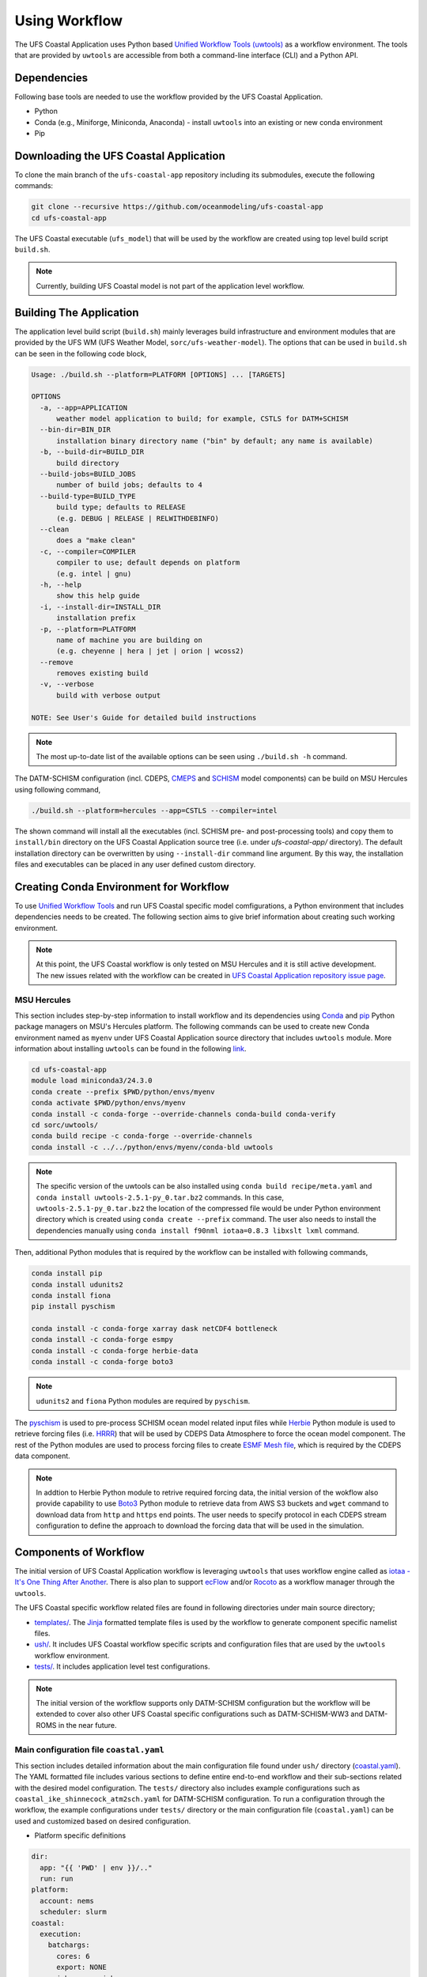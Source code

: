 .. _Workflow:

**************
Using Workflow
**************

The UFS Coastal Application uses Python based `Unified Workflow Tools (uwtools) <https://uwtools.readthedocs.io/en/stable/>`_ as a workflow environment. The tools that are provided by ``uwtools`` are accessible from both a command-line interface (CLI) and a Python API.

============
Dependencies
============

Following base tools are needed to use the workflow provided by the UFS Coastal Application.

- Python
- Conda (e.g., Miniforge, Miniconda, Anaconda) - install ``uwtools`` into an existing or new conda environment
- Pip

=======================================
Downloading the UFS Coastal Application
=======================================

To clone the main branch of the ``ufs-coastal-app`` repository including its submodules, execute the following commands:

.. code-block:: console

   git clone --recursive https://github.com/oceanmodeling/ufs-coastal-app
   cd ufs-coastal-app

The UFS Coastal executable (``ufs_model``) that will be used by the workflow are created using top level build script ``build.sh``.

.. note::
   Currently, building UFS Coastal model is not part of the application level workflow.

========================
Building The Application
========================

The application level build script (``build.sh``) mainly leverages build infrastructure and environment modules that are provided by the UFS WM (UFS Weather Model, ``sorc/ufs-weather-model``). The options that can be used in ``build.sh`` can be seen in the following code block,

.. code-block:: console

   Usage: ./build.sh --platform=PLATFORM [OPTIONS] ... [TARGETS]
   
   OPTIONS
     -a, --app=APPLICATION
         weather model application to build; for example, CSTLS for DATM+SCHISM
     --bin-dir=BIN_DIR
         installation binary directory name ("bin" by default; any name is available)
     -b, --build-dir=BUILD_DIR
         build directory
     --build-jobs=BUILD_JOBS
         number of build jobs; defaults to 4
     --build-type=BUILD_TYPE
         build type; defaults to RELEASE
         (e.g. DEBUG | RELEASE | RELWITHDEBINFO)
     --clean
         does a "make clean"
     -c, --compiler=COMPILER
         compiler to use; default depends on platform
         (e.g. intel | gnu)
     -h, --help
         show this help guide
     -i, --install-dir=INSTALL_DIR
         installation prefix
     -p, --platform=PLATFORM
         name of machine you are building on
         (e.g. cheyenne | hera | jet | orion | wcoss2)
     --remove
         removes existing build
     -v, --verbose
         build with verbose output
   
   NOTE: See User's Guide for detailed build instructions

.. note::
  The most up-to-date list of the available options can be seen using ``./build.sh -h`` command.

The DATM-SCHISM configuration (incl. CDEPS, `CMEPS <https://github.com/ESCOMP/CMEPS>`_ and `SCHISM <https://github.com/schism-dev/schism>`_ model components) can be build on MSU Hercules using following command,

.. code-block:: console

   ./build.sh --platform=hercules --app=CSTLS --compiler=intel

The shown command will install all the executables (incl. SCHISM pre- and post-processing tools) and copy them to ``install/bin`` directory on the UFS Coastal Application source tree (i.e. under `ufs-coastal-app/` directory). The default installation directory can be overwritten by using ``--install-dir`` command line argument. By this way, the installation files and executables can be placed in any user defined custom directory.

=======================================
Creating Conda Environment for Workflow
=======================================

To use `Unified Workflow Tools <https://uwtools.readthedocs.io/en/stable/>`_ and run UFS Coastal specific model comfigurations, a Python environment that includes dependencies needs to be created. The following section aims to give brief information about creating such working environment.

.. note::
   At this point, the UFS Coastal workflow is only tested on MSU Hercules and it is still active development. The new issues related with the workflow can be created in `UFS Coastal Application repository issue page <https://github.com/oceanmodeling/ufs-coastal-app/issues>`_. 

MSU Hercules
------------

This section includes step-by-step information to install workflow and its dependencies using `Conda <https://docs.conda.io/en/latest/#>`_ and `pip <https://packaging.python.org/en/latest/tutorials/installing-packages/>`_ Python package managers on MSU's Hercules platform. The following commands can be used to create new Conda environment named as ``myenv`` under UFS Coastal Application source directory that includes ``uwtools`` module. More information about installing ``uwtools`` can be found in the following `link <https://uwtools.readthedocs.io/en/stable/sections/user_guide/installation.html>`_.

.. code-block:: console

   cd ufs-coastal-app
   module load miniconda3/24.3.0
   conda create --prefix $PWD/python/envs/myenv
   conda activate $PWD/python/envs/myenv
   conda install -c conda-forge --override-channels conda-build conda-verify
   cd sorc/uwtools/
   conda build recipe -c conda-forge --override-channels
   conda install -c ../../python/envs/myenv/conda-bld uwtools

.. note::
   The specific version of the uwtools can be also installed using ``conda build recipe/meta.yaml`` and ``conda install uwtools-2.5.1-py_0.tar.bz2`` commands. In this case, ``uwtools-2.5.1-py_0.tar.bz2`` the location of the compressed file would be under Python environment directory which is created using ``conda create --prefix`` command. The user also needs to install the dependencies manually using ``conda install f90nml iotaa=0.8.3 libxslt lxml`` command.

Then, additional Python modules that is required by the workflow can be installed with following commands,

.. code-block:: console
   
   conda install pip
   conda install udunits2
   conda install fiona
   pip install pyschism
   
   conda install -c conda-forge xarray dask netCDF4 bottleneck
   conda install -c conda-forge esmpy
   conda install -c conda-forge herbie-data
   conda install -c conda-forge boto3

.. note::
   ``udunits2`` and ``fiona`` Python modules are required by ``pyschism``.

The `pyschism <https://github.com/schism-dev/pyschism>`_ is used to pre-process SCHISM ocean model related input files while `Herbie <https://herbie.readthedocs.io/en/stable/index.html>`_ Python module is used to retrieve forcing files (i.e. `HRRR <https://rapidrefresh.noaa.gov/hrrr/>`_) that will be used by CDEPS Data Atmosphere to force the ocean model component. The rest of the Python modules are used to process forcing files to create `ESMF Mesh file <http://earthsystemmodeling.org/docs/nightly/develop/ESMF_refdoc/node3.html#SECTION03040000000000000000>`_, which is required by the CDEPS data component.

.. note::
   In addtion to Herbie Python module to retrive required forcing data, the initial version of the wokflow also provide capability to use `Boto3 <https://boto3.amazonaws.com/v1/documentation/api/latest/index.html>`_ Python module to retrieve data from AWS S3 buckets and ``wget`` command to download data from ``http`` and ``https`` end points. The user needs to specify protocol in each CDEPS stream configuration to define the approach to download the forcing data that will be used in the simulation.

======================
Components of Workflow
======================

The initial version of UFS Coastal Application workflow is leveraging ``uwtools`` that uses workflow engine called as `iotaa - It's One Thing After Another <https://github.com/maddenp/iotaa>`_. There is also plan to support `ecFlow <https://confluence.ecmwf.int/display/ECFLOW>`_ and/or `Rocoto <https://github.com/christopherwharrop/rocoto/wiki/documentation>`_ as a workflow manager through the ``uwtools``.

The UFS Coastal specific workflow related files are found in following directories under main source directory; 

* `templates/ <https://github.com/oceanmodeling/ufs-coastal-app/tree/main/templates>`_. The `Jinja <https://jinja.palletsprojects.com/en/stable/>`_ formatted template files is used by the workflow to generate component specific namelist files.

* `ush/ <https://github.com/oceanmodeling/ufs-coastal-app/tree/main/ush>`_. It includes UFS Coastal workflow specific scripts and configuration files that are used by the ``uwtools`` workflow environment.

* `tests/ <https://github.com/oceanmodeling/ufs-coastal-app/tree/main/tests>`_. It includes application level test configurations.
  
.. note::
   The initial version of the workflow supports only DATM-SCHISM configuration but the workflow will be extended to cover also other UFS Coastal specific configurations such as DATM-SCHISM-WW3 and DATM-ROMS in the near future.

Main configuration file ``coastal.yaml``
----------------------------------------

This section includes detailed information about the main configuration file found under ``ush/`` directory (`coastal.yaml <https://github.com/oceanmodeling/ufs-coastal-app/blob/main/ush/coastal.yaml>`_). The YAML formatted file includes various sections to define entire end-to-end workflow and their sub-sections related with the desired model configuration. The ``tests/`` directory also includes example configurations such as ``coastal_ike_shinnecock_atm2sch.yaml`` for DATM-SCHISM configuration. To run a configuration through the workflow, the example configurations under ``tests/`` directory or the main configuration file (``coastal.yaml``) can be used and customized based on desired configuration.

* Platform specific definitions

.. code-block:: yaml

  dir:
    app: "{{ 'PWD' | env }}/.."
    run: run
  platform:
    account: nems
    scheduler: slurm
  coastal:
    execution:
      batchargs:
        cores: 6
        export: NONE
        jobname: myjob 
        stderr: err
        stdout: out
        partition: hercules
        queue: batch
        walltime: '00:30:00'
      envcmds:
        - module use {{ dir.app }}/sorc/ufs-weather-model/modulefiles
        - module load ufs_hercules.intel
        - export ESMF_RUNTIME_PROFILE=ON
        - export ESMF_RUNTIME_PROFILE_OUTPUT="SUMMARY"
      executable: "{{ dir.app }}/install/bin/ufs_model"
      mpiargs:
        - '--export=ALL'
      mpicmd: srun

This section includes platform specific definitions related with the job scheduler (``scheduler`` entry) and the parameters that would be passed to the scheduler (``batchargs``, ``envcmds``, ``mpiargs`` and ``mpicmd`` sections under ``coastal/execution`` entry).

* NUOPC driver specific definitions

The UFS Coastal model uses `ESMF/NUOPC <https://earthsystemmodeling.org/nuopc/>`_ as a coupling infrastructure to allow interaction among different model components. To define the active model components, their interactions and component specific options, The UFS Coastal model uses ``ufs.configure`` and ``model_configure`` namelist files (`ESMF Config format <https://earthsystemmodeling.org/docs/nightly/develop/ESMF_refdoc/node6.html#SECTION06090000000000000000>`_). The following sections from ``coastal.yaml`` shows NUOPC driver specific sections for DATM-SCHISM configuration.

.. code-block:: yaml

  nuopc:
    driver:
      componentList: [ATM, OCN, MED]
      runSequence: |
        @3600
          ATM -> MED :remapMethod=redist
          MED med_phases_post_atm
          OCN -> MED :remapMethod=redist
          MED med_phases_post_ocn
          MED med_phases_prep_atm
          MED med_phases_prep_ocn_accum
          MED med_phases_prep_ocn_avg
          MED -> ATM :remapMethod=redist
          MED -> OCN :remapMethod=redist
          ATM
          OCN
          MED med_phases_history_write
          MED med_phases_restart_write
        @
      attributes:
        Verbosity: low  
      allcomp:
        attributes:
          ScalarFieldCount: 3
          ScalarFieldIdxGridNX: 1
          ScalarFieldIdxGridNY: 2
          ScalarFieldIdxNextSwCday: 3
          ScalarFieldName: cpl_scalars
          start_type: startup
          restart_dir: RESTART/
          case_name: ufs.cpld
          restart_n: 12
          restart_option: nhours
          restart_ymd: -999
          orb_eccen: 1.e36
          orb_iyear: 2000
          orb_iyear_align: 2000
          orb_mode: fixed_year
          orb_mvelp: 1.e36
          orb_obliq: 1.e36
          stop_n: 24
          stop_option: nhours
          stop_ymd: -999
    med:
      model: cmeps
      petlist_bounds: 0-2
      omp_num_threads: 1
      attributes:
        history_n: 1
        history_option: nsteps
        history_ymd: -999
        coupling_mode: coastal
    atm:
      model: datm
      petlist_bounds: 0-2
      omp_num_threads: 1
      attributes:
        Verbosity: 0
        DumpFields: false
        ProfileMemory: false
        OverwriteSlice: true
    ocn:
      model: schism
      petlist_bounds: 3-5
      omp_num_threads: 1
      attributes:
        Verbosity: 0
        DumpFields: false
        ProfileMemory: false
        OverwriteSlice: true
        meshloc: element
        CouplingConfig: none

The following table aims to describe the desction used in the YAML file.

.. list-table:: Section ``driver`` (required)
   :widths: 10 25
   :header-rows: 1

   * - Option
     - Description
   * - componentList
     - List of model components that will be active in the configuration such as ATM for atmospheric model component, OCN for ocean model and MED for mediator component (``CMEPS``) 
   * - runSequence
     - Coupling run sequence that defined interaction among components and coupling interval. The names used in here needs to be consistent with name of active model components
   * - attributes
     - Driver level ESMF/NUOPC attributes such as ``Verbosity`` level
   * - allcomp/attributes
     - Attributes that will be shared across model components
   * - med
     - Mediator specific attributes such as model name, PET range etc.
   * - atm
     - Atmospheric model specific attributes such as model name, PET range etc.
   * - ocn
     - Ocean model specific attributes such as model name, PET range etc.

* CDEPS data components specific definitions

The Community Data Models for Earth Predictive Systems (CDEPS) contains a set of NUOPC-compliant data components along with ESMF-based share code that enables new capabilities in selectively removing feedbacks in coupled model systems. The following YAML block is used to activate CDEPS data atmosphere component that provides single stream. 

.. code-block:: yaml

  cdeps:
    datm:
      update_values:
        datm_nml:
          datamode: ATMMESH
          export_all: true
          factorfn_data: 'null'
          factorfn_mesh: 'null'
          flds_co2: false
          flds_presaero: false
          flds_wiso: false
          iradsw: 1
          restfilm: 'null'
      streams:
        stream01:
          taxmode: limit
          mapalgo: redist
          tinterpalgo: linear
          readmode: single
          dtlimit: 1.5
          stream_offset: 0
          stream_vectors: 'null'
          stream_lev_dimname: 'null'
          stream_data_variables: [ u10 Sa_u10m, v10 Sa_v10m, mslma Sa_pslv ]
          data:
            protocol: herbie
            source: hrrr
            length: 24 
            fxx: 0
            subset: true
            combine: false
            target_directory: 'INPUT'
    template_file: ../templates/cdeps.streams

In this case, ``cdeps/datm/update_values/datm_nml`` section provides configuration options related with data atmosphere component while ``cdeps/datm/streams/stream01`` includes stream specific configuration options. 

.. note::
   The ``cdeps/datm/streams`` section might include multiple streams named as ``stream01``, ``stream02``, ... and each one might provide different information to the parent data component (``datm`` in this example). The ``cdeps`` section could also have multiple data components such as ``datm`` and ``docn``. More information about CDEPS related configuration options can be found in the `CDEPS documentation <https://escomp.github.io/CDEPS/versions/master/html/index.html>`_.

The existing workflow implementation also allows to assign defaults for CDEPS configuration options. The following table includes the list of options and their default values if there is.

.. list-table:: CDEPS related configuration options
   :widths: 10 25 50 50 50
   :header-rows: 1

   * - Section in YAML
     - Name
     - Description
     - Default value
     - Valid values
   * - stream0[1-9]
     - taxmode
     - It specifies how to handle data outside the specified stream time axis
     - limit
     - extend, cycle, limit
   * - stream0[1-9]
     - mapalgo
     - Specifies spatial interpolation algorithm to map stream data on stream mesh to stream data on model mesh
     - redist
     - redist, nn, bilinear, consd, consf
   * - stream0[1-9]
     - tinterpalgo
     - Specifies time interpolation algorithm option
     - linear
     - lower, upper, nearest, linear, coszen
   * - stream0[1-9]
     - readmode
     - Specifies data stream read mode
     - single
     - single, full_file
   * - stream0[1-9]
     - dtlimit
     - Specifies delta time ratio limits placed on the time interpolation associated with the array of streams
     - 1.5
     - The limit might need to be set to a value greater than 1.0 due to the round-off arithmetic
   * - stream0[1-9]
     - stream_offset
     - The offset allows a user to shift the time axis of a data stream by a fixed and constant number of seconds. 
     - 0
     - Any valid number. Note that a positive offset advances the input data time axis forward by that number of seconds
   * - stream0[1-9]
     - stream_vectors
     - Specifies paired vector field names that will be rotated to make them relative to earth coordinates using source mesh coordinates
     - null
     - Value pair like "Sa_u:Sa_v"
   * - stream0[1-9]
     - stream_lev_dimname
     - Specifies name of vertical dimension in stream
     - null
     - Only required for 3d fields

Each stream (like ``stream01``) might include section like ``data`` to specify data specific configuration options. In this example, the data will be retrieved vy using Herbie Python module which could able to access and download different data sets. In the initial implementation of the workflow the ``source`` of the dataset for Herbie can be defined as ``hrrr`` or ``gfs``. The ``length`` is used to define lenght of the data that will be retrieved from the defined source endpoint while ``fxx`` is used to define forecast lead time of the selected data set in hours. More information about Herbie module can be found in its `documentation <https://herbie.readthedocs.io/en/stable/index.html>`_. Since selected dataset might cover bigger area than the actual simulation domain, the workflow provides a way to subset the data spatially to reduce the file sizes. The ``subset`` option can be used for this purpose and workflow trim the dataset based on given SCHISM grid file and combines them to a single file if ``combine`` option is set to true. The ``target_directory`` defined the local folder under run directory to place the forcing files.

.. note::
   HRRR Homepage (ESRL) can be found in `GSL webpage <https://rapidrefresh.noaa.gov/hrrr/>`_.

.. note::
   In addition to the ``herbie`` given as a ``protocol`` entry. The workflow also allow to define ``protocol`` as ``wget`` and ``s3``.

In case of defining ``protocol`` as ``wget`` and ``s3``, the ``data`` section can be defined as following,

.. code-block:: yaml

  data:
    protocol: wget
    end_point: 'https://downloads.psl.noaa.gov'
    files:
      - /Datasets/noaa.oisst.v2.highres/sst.day.mean.1982.nc
      - /Datasets/noaa.oisst.v2.highres/sst.day.mean.1983.nc
    combine: combine
    subset: true
    target_directory: 'INPUT'

.. code-block:: yaml

  data:
    protocol: s3
    end_point: 'noaa-ufs-regtests-pds'
    files:
      - input-data-20221101/FV3_fix_tiled/C96/C96.maximum_snow_albedo.tile1.nc
    target_directory: 'INPUT'

.. note::
   The ``data`` section under strem definition is optional and user might copy the forcing file from another location of the file system rather than accessing through the web. In this case, user need to specify ``model_maskfile``, ``model_meshfile``, ``nx_global`` and ``ny_global`` entries for the data component section such as ``cdeps/datm/update_values/datm_nml`` and ``stream_data_variables``, ``stream_mesh_file`` and ``stream_data_files`` entries under stream specific section. An example workflow configuration can be seen in `coastal_ike_shinnecock_atm2sch.yaml <https://github.com/oceanmodeling/ufs-coastal-app/blob/main/tests/coastal_ike_shinnecock_atm2sch.yaml>` configuration file.

* SCHISM specific definitions

The UFS Coastal application level workflow, provides set of tools to generate namelist and input files for SCHISM model component. The user only needs to provide horizontal (``hgrid.gr3`` and ``hgrid.ll`` files) and vertical grid (``vgrid.in``) files along with the ``hgrid`` and ``vgrid`` configuration entriies under ``schism`` section. The options found under ``boundary``, ``gr3`` and ``bctides`` sections are mainly used to define configuration specific parameters and open boundary conditions. The following example is used to provide required options to generate input files and stage them in the run directory.

.. code-block:: yaml

  schism:
    hgrid: '{{ dir.data }}/hgrid.gr3'
    vgrid: '{{ dir.data }}/vgrid.in'
    boundary:
      vars: [True, True, True]
      ids: [0]
    gr3:
      description: description
      albedo: 2.0e-1
      watertype: 4
      windrot_geo2proj: 0.0
      manning: 2.5e-2
    bctides:
      mode: tidal
      constituents: [ 'Q1','O1','P1','K1','N2','M2','S2','K2','Mm','Mf','M4','MN4','MS4','2N2','S1' ]  
      database: 'tpxo'
      earth_tidal_potential: true
      cutoff_depth: 40
      bc_type: 3
      tpxo_dir: /work/noaa/nosofs/mjisan/pyschism-main/PySCHISM_tutorial/data/TPXO
    namelist:
      template_file: ../templates/param.nml
      template_values:
        dt: 200

In this case, ``bctides`` and ``boundary`` sections are optional and not used for the configurations without open boundaries and tidal forcing. The ``namelist`` options can be updated by providing them with the ``template_values`` entries. 

.. note::
   The entries in `schism/namelist` section are used to customize SCHISM main configuration file (``param.nml``). The parameters that are used to define simulation start date (``start_year``, ``start_month``, ``start_day``, ``start_hour`` and ``utc_start``) is updated automatically by the workflow based on the given cycle date in the command line (e.g. ``--cycle 2024-08-05T12``). The ``rnday`` is also updated by the workflow with the value given in ``stop_n`` under ``nuopc/driver/allcomp/attributes`` or ``nuopc/driver/med/attributes`` sections. The main template file that is use to create model configuration file can be seen under ``templates/param.nml`` directory.

DATM-SCHISM Configuration
-------------------------

In this case, the model configuration includes two model components (CDEPS and SCHISM) and the mediator (CMEPS) to create uni-directional coupled application. The CDEPS Data Atmosphere provides atmospheric forcing (components of the wind speed and also surface pressure) to the SCHISM model but there is no feedback from the ocean to atmsopheric model component.

.. list-table:: Workflow tasks for DATM-SCHISM configuration
   :widths: 10 25 50 50
   :header-rows: 1

   * - #
     - Task
     - Related component
     - Sections in ``coastal.yaml``
   * - 1
     - Download forcing data using ``cdeps_data()``. This step also includes data retrieval through use of ``utils.data.get_input.download()`` function and ESMF mesh generation by ``utils.data.esmf.create_grid_definition()`` functions if it is requested by the user.
     - cdeps, datm
     - input
   * - 2
     - Generate ``model_configure`` using ``_model_configure()``
     - driver
     - driver
   * - 3
     - Generate ``ufs.configure`` using ``ufs_configure()`` 
     - driver
     - driver, med, atm, ocn
   * - 4
     - Generate ``datm_in`` using ``cdeps.atm_nml()``
     - cdeps, datm
     - cdeps/datm/update_values/datm_nml
   * - 5
     - Generate ``datm.streams`` using ``cdeps.atm_stream()``
     - cdeps, datm
     - cdeps/datm/streams/stream01
   * - 6
     - Generate open boundary input files using ``schism_bnd_inputs()``
     - schism
     - schism/boundary
   * - 7
     - Generate ``gr3`` formatted input files using ``schism_gr3_inputs()``
     - schism
     - schism/gr3
   * - 8
     - Generate tidal open boundary conditions using ``schism_tidal_inputs()``
     - schism
     - schism/bctides
   * - 9
     - Generate ``param.nml`` using ``namelist_file()``
     - schism
     - schism/namelist
   * - 10
     - Copy files like ``fd_ufs.yaml`` from UFS Coastal model source using ``linked_files()``
     - UFS Coastal model
     - coastal/links
   * - 11
     - Create required directoryies such as ``RESTART`` under run directory using ``self.restart_dir()``
     - UFS Coastal model
     -
   * - 12
     - Create job submission script using ``runscript()``
     - UFS Coastal model
     -

.. note::
   To use GFS (Global Forecast System, 0.25 deg. global 6-hourly dataset) output as forcing, following changes need to be done in ``coastal.yaml`` workflow configuration file. (1) Set ``input/source`` to ``gfs``, and (2) set ``cdeps/atm_streams/streams/stream01/stream_data_variables`` to ``[u10 Sa_u10m, v10 Sa_v10m, prmsl Sa_pslv ]``.

Running Workflow
----------------

The run directory for the specified configuration (via ``coastal.yaml``) can be created using following command.

.. code-block:: console

   cd ufs-coastal-app/ush
   uw execute --module coastal.py --classname Coastal --task provisioned_rundir --config-file coastal.yaml --cycle 2024-08-05T12 --batch

Once ``uw execute`` command issued, it will create a run directory specified by ``dir/run`` entry in the ``coastal.yaml``. The run directory can be customized by point another diretory in the YAML configuration file. Then, the job can be submitted manually by using ``runscript.coastal`` SLURM job submisson script. The detailed information about runninf jobs on MSU's Hercules platform can be found in `here <https://docs.rdhpcs.noaa.gov/systems/MSU-HPC_user_guide.html>`_.

.. code-block:: console

   sbatch runscript.coastal

Running UFS Coastal Application Tests
-------------------------------------

To run tests that are placed under ``tests/`` directory,

.. code-block:: console

   cd ufs-coastal-app/ush
   ./run_tests.sh

.. note::
  Since ``coastal_ike_shinnecock_atm2sch.yaml`` test is trying to reproduce the results of UFS Coastal Model level ``coastal_ike_shinnecock_atm2sch`` regression tests and requires forcing and ``bctides.in`` files from the regression test, it request to access prestaged test directory which is defined in ``data`` entry under ``dir`` section. This limitation will be removed once UFS Coastal Application level workflow is able to generate ``bctides.in`` using the same way used in the regression tests and the forcing files will be available throught the UFS Coastal specific AWS S3 bucket.   
